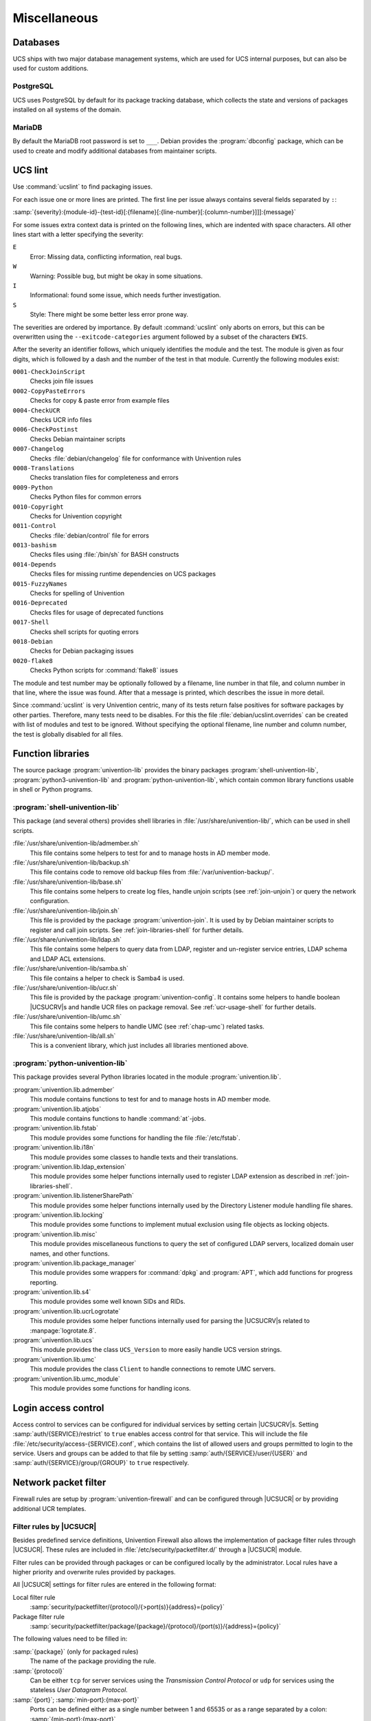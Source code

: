 .. _chap-misc:

*************
Miscellaneous
*************

.. _misc-database:

Databases
=========

.. index::
   single: database

UCS ships with two major database management systems, which are used for UCS
internal purposes, but can also be used for custom additions.

.. _misc-postgresql:

PostgreSQL
----------

.. index::
   single: database; postgresql

UCS uses PostgreSQL by default for its package tracking database, which collects
the state and versions of packages installed on all systems of the domain.

.. _misc-mysql:

MariaDB
-------

.. index::
   single: database; mariadb
   single: database; mysql

By default the MariaDB root password is set to ``___``. Debian provides the
:program:`dbconfig` package, which can be used to create and modify additional
databases from maintainer scripts.

.. _misc-ucslint:

UCS lint
=====================================

.. index::
   single: packaging; check for errors

Use :command:`ucslint` to find packaging issues.

For each issue one or more lines are printed. The first line per issue always
contains several fields separated by ``:``:

:samp:`{severity}:{module-id}-{test-id}[:{filename}[:{line-number}[:{column-number}]]]:{message}`

For some issues extra context data is printed on the following lines, which are
indented with space characters. All other lines start with a letter specifying
the severity:

``E``
   Error: Missing data, conflicting information, real bugs.

``W``
   Warning: Possible bug, but might be okay in some situations.

``I``
   Informational: found some issue, which needs further investigation.

``S``
   Style: There might be some better less error prone way.

The severities are ordered by importance. By default :command:`ucslint` only
aborts on errors, but this can be overwritten using the
``--exitcode-categories`` argument followed by a subset of the characters
``EWIS``.

After the severity an identifier follows, which uniquely identifies the module
and the test. The module is given as four digits, which is followed by a dash
and the number of the test in that module. Currently the following modules
exist:

``0001-CheckJoinScript``
   Checks join file issues

``0002-CopyPasteErrors``
   Checks for copy & paste error from example files

``0004-CheckUCR``
   Checks UCR info files

``0006-CheckPostinst``
   Checks Debian maintainer scripts

``0007-Changelog``
   Checks :file:`debian/changelog` file for conformance with Univention rules

``0008-Translations``
   Checks translation files for completeness and errors

``0009-Python``
   Checks Python files for common errors

``0010-Copyright``
   Checks for Univention copyright

``0011-Control``
   Checks :file:`debian/control` file for errors

``0013-bashism``
   Checks files using :file:`/bin/sh` for BASH constructs

``0014-Depends``
   Checks files for missing runtime dependencies on UCS packages

``0015-FuzzyNames``
   Checks for spelling of Univention

``0016-Deprecated``
   Checks files for usage of deprecated functions

``0017-Shell``
   Checks shell scripts for quoting errors

``0018-Debian``
   Checks for Debian packaging issues

``0020-flake8``
   Checks Python scripts for :command:`flake8` issues

The module and test number may be optionally followed by a filename, line
number in that file, and column number in that line, where the issue was found.
After that a message is printed, which describes the issue in more detail.

Since :command:`ucslint` is very Univention centric, many of its tests return
false positives for software packages by other parties. Therefore, many tests
need to be disables. For this the file :file:`debian/ucslint.overrides` can be
created with list of modules and test to be ignored. Without specifying the
optional filename, line number and column number, the test is globally disabled
for all files.

.. _misc-lib:

Function libraries
==================

.. index::
   single: packaging; library functions

The source package :program:`univention-lib` provides the binary packages
:program:`shell-univention-lib`, :program:`python3-univention-lib` and
:program:`python-univention-lib`, which contain common library functions usable
in shell or Python programs.

.. PMH: poorly documented and of questionale code quality

.. _misc-lib-sh:

:program:`shell-univention-lib`
-------------------------------

This package (and several others) provides shell libraries in
:file:`/usr/share/univention-lib/`, which can be used in shell scripts.

:file:`/usr/share/univention-lib/admember.sh`
   This file contains some helpers to test for and to manage hosts in AD member
   mode.

:file:`/usr/share/univention-lib/backup.sh`
   This file contains code to remove old backup files from
   :file:`/var/univention-backup/`.

:file:`/usr/share/univention-lib/base.sh`
   This file contains some helpers to create log files, handle unjoin scripts
   (see :ref:`join-unjoin`) or query the network configuration.

:file:`/usr/share/univention-lib/join.sh`
   This file is provided by the package :program:`univention-join`. It is used
   by by Debian maintainer scripts to register and call join scripts. See
   :ref:`join-libraries-shell` for further details.

:file:`/usr/share/univention-lib/ldap.sh`
   This file contains some helpers to query data from LDAP, register and
   un-register service entries, LDAP schema and LDAP ACL extensions.

:file:`/usr/share/univention-lib/samba.sh`
   This file contains a helper to check is Samba4 is used.

:file:`/usr/share/univention-lib/ucr.sh`
   This file is provided by the package :program:`univention-config`. It
   contains some helpers to handle boolean |UCSUCRV|\ s and handle UCR files on
   package removal. See :ref:`ucr-usage-shell` for further details.

:file:`/usr/share/univention-lib/umc.sh`
   This file contains some helpers to handle UMC (see :ref:`chap-umc`) related
   tasks.

:file:`/usr/share/univention-lib/all.sh`
   This is a convenient library, which just includes all libraries mentioned
   above.

.. _misc-lib-python:

:program:`python-univention-lib`
--------------------------------

This package provides several Python libraries located in the module
:program:`univention.lib`.

:program:`univention.lib.admember`
   This module contains functions to test for and to manage hosts in AD member
   mode.

:program:`univention.lib.atjobs`
   This module contains functions to handle :command:`at`-jobs.

   .. PMH: Bug #27670

:program:`univention.lib.fstab`
   This module provides some functions for handling the file :file:`/etc/fstab`.

:program:`univention.lib.i18n`
   This module provides some classes to handle texts and their translations.

:program:`univention.lib.ldap_extension`
   This module provides some helper functions internally used to register LDAP
   extension as described in :ref:`join-libraries-shell`.

:program:`univention.lib.listenerSharePath`
   This module provides some helper functions internally used by the Directory
   Listener module handling file shares.

:program:`univention.lib.locking`
   This module provides some functions to implement mutual exclusion using file
   objects as locking objects.

   .. PMH: this should be re-witten using a Python context manager

:program:`univention.lib.misc`
   This module provides miscellaneous functions to query the set of configured
   LDAP servers, localized domain user names, and other functions.

:program:`univention.lib.package_manager`
   This module provides some wrappers for :command:`dpkg` and :program:`APT`,
   which add functions for progress reporting.

:program:`univention.lib.s4`
   This module provides some well known SIDs and RIDs.

:program:`univention.lib.ucrLogrotate`
   This module provides some helper functions internally used for parsing the
   |UCSUCRV|\ s related to :manpage:`logrotate.8`.

:program:`univention.lib.ucs`
   This module provides the class ``UCS_Version`` to more easily handle UCS
   version strings.

:program:`univention.lib.umc`
   This module provides the class ``Client`` to handle connections to remote UMC
   servers.

:program:`univention.lib.umc_module`
   This module provides some functions for handling icons.

.. _misc-acl:

Login access control
====================

Access control to services can be configured for individual services by setting
certain |UCSUCRV|\ s. Setting :samp:`auth/{SERVICE}/restrict` to ``true``
enables access control for that service. This will include the file
:file:`/etc/security/access-{SERVICE}.conf`, which contains the list of allowed
users and groups permitted to login to the service. Users and groups can be
added to that file by setting :samp:`auth/{SERVICE}/user/{USER}` and
:samp:`auth/{SERVICE}/group/{GROUP}` to ``true`` respectively.

.. _misc-nacl:

Network packet filter
=====================

.. PMH: Bug #24589 is outdated, see Bug #23577 for latest format

Firewall rules are setup by :program:`univention-firewall` and can be configured
through |UCSUCR| or by providing additional UCR templates.

.. _misc-nacl-ucr:

Filter rules by |UCSUCR|
------------------------

Besides predefined service definitions, Univention Firewall also allows the
implementation of package filter rules through |UCSUCR|. These rules are
included in :file:`/etc/security/packetfilter.d/` through a |UCSUCR| module.

Filter rules can be provided through packages or can be configured locally by
the administrator. Local rules have a higher priority and overwrite rules
provided by packages.

All |UCSUCR| settings for filter rules are entered in the following format:

Local filter rule
   :samp:`security/packetfilter/{protocol}/{>port(s)}{address}={policy}`

Package filter rule
   :samp:`security/packetfilter/package/{package}/{protocol}/{port(s)}/{address}={policy}`

The following values need to be filled in:

:samp:`{package}` (only for packaged rules)
   The name of the package providing the rule.

:samp:`{protocol}`
   Can be either ``tcp`` for server services using the *Transmission Control
   Protocol* or ``udp`` for services using the stateless *User Datagram Protocol*.

:samp:`{port}`; :samp:`min-port}:{max-port}`
   Ports can be defined either as a single number between 1 and 65535 or as a
   range separated by a colon: :samp:`{min-port}:{max-port}`

:samp:`{address}`
   This can be either ``ipv4`` for all IPv4 addresses, ``ipv6`` for all IPv6
   addresses, ``all`` for both IPv4 and IPv6 addresses, or any explicitly
   specified IPv4 or IPv6 address.

:samp:`{policy}`
   If a rule is registered as ``DROP``, then packets to this port will be
   silently discarded; ``REJECT`` can be used to send back an ICMP message
   ``port unreachable`` instead. Using ``ACCEPT`` explicitly allows such
   packets. (IPtables rules are executed until one rule applies; thus, if a
   package is accepted by a rule which is discarded by a later rule, then the
   rule for discarding the package does not become valid).

Filter rules can optionally be described by setting additional |UCSUCRV|\ s. For
each rule and language, an additional variable suffixed by :samp:`/{language}`
can be used to add a descriptive text.

Some examples:

.. code-block::
   :caption: Local firewall rules
   :name: misc-firewall

   security/packetfilter/tcp/2000/all=DROP
   security/packetfilter/tcp/2000/all/en=Drop all packets to TCP port 2000
   security/packetfilter/udp/500:600/all=ACCEPT
   security/packetfilter/udp/500:600/all/en=Accept UDP port 500 to 600


All package rules can be globally disabled by setting the |UCSUCRV|
:envvar:`security/packetfilter/use_packages` to ``false.``.

.. _misc-nacl-ipt:

Local filter rules through :command:`iptables` commands
-------------------------------------------------------

Besides the existing possibilities for settings through |UCSUCR|, there is also
the possibility of integrating user-defined enhanced configurations in
:file:`/etc/security/packetfilter.d/`, for example for realizing a firewall or
Network Address Translation. The enhancements should be realized in the form of
shell scripts which execute the corresponding :command:`iptables` for IPv4 and
:command:`ip6table` for IPv6 calls. For packages this is best done through using
a |UCSUCR| template as described in :ref:`ucr-file`.

Full documentation for IPTables can be found at the `netfilter/iptables project
<netfilter_>`_.

.. _misc-nacl-test:

Testing Univention Firewall settings
------------------------------------

Package filter settings should always be thoroughly tested. The network scanner
:command:`nmap`, which is integrated in |UCSUCS| as a standard feature, can be
used for testing the status of individual ports.

Since :program:`nmap` requires elevated privileges in the network stack, it should
be started as ``root`` user. A TCP port can be tested
with the following command: :samp:`nmap {HOSTNAME} -p {PORT(s)}`

A UDP port can be tested with the following command: :samp:`nmap {HOSTNAME} -sU -p {PORT(s)}`

.. code-block:: console
   :caption: Using :program:`nmap` for firewall port testing
   :name: misc-firewall-testing

   $ nmap 192.0.2.100 -p 400
   $ nmap 192.0.2.110 -sU -p 400-500
